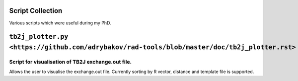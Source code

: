 Script Collection
=================
Various scripts which were useful during my PhD.

``tb2j_plotter.py <https://github.com/adrybakov/rad-tools/blob/master/doc/tb2j_plotter.rst>``
===================
Script for visualisation of TB2J exchange.out file.
---------------------------------------------------

Allows the user to visualise the exchange.out file. 
Currently sorting by R vector, distance and template file is supported.









